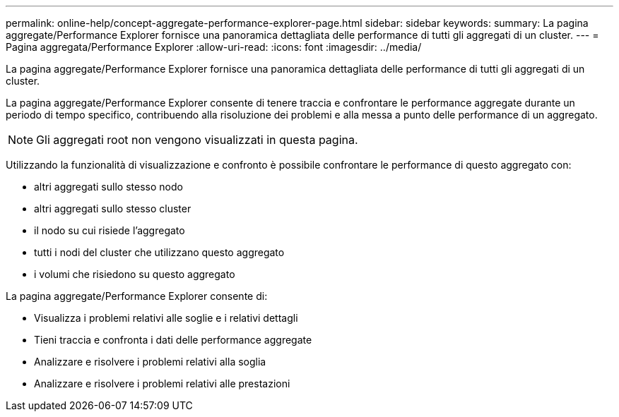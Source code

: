 ---
permalink: online-help/concept-aggregate-performance-explorer-page.html 
sidebar: sidebar 
keywords:  
summary: La pagina aggregate/Performance Explorer fornisce una panoramica dettagliata delle performance di tutti gli aggregati di un cluster. 
---
= Pagina aggregata/Performance Explorer
:allow-uri-read: 
:icons: font
:imagesdir: ../media/


[role="lead"]
La pagina aggregate/Performance Explorer fornisce una panoramica dettagliata delle performance di tutti gli aggregati di un cluster.

La pagina aggregate/Performance Explorer consente di tenere traccia e confrontare le performance aggregate durante un periodo di tempo specifico, contribuendo alla risoluzione dei problemi e alla messa a punto delle performance di un aggregato.

[NOTE]
====
Gli aggregati root non vengono visualizzati in questa pagina.

====
Utilizzando la funzionalità di visualizzazione e confronto è possibile confrontare le performance di questo aggregato con:

* altri aggregati sullo stesso nodo
* altri aggregati sullo stesso cluster
* il nodo su cui risiede l'aggregato
* tutti i nodi del cluster che utilizzano questo aggregato
* i volumi che risiedono su questo aggregato


La pagina aggregate/Performance Explorer consente di:

* Visualizza i problemi relativi alle soglie e i relativi dettagli
* Tieni traccia e confronta i dati delle performance aggregate
* Analizzare e risolvere i problemi relativi alla soglia
* Analizzare e risolvere i problemi relativi alle prestazioni

